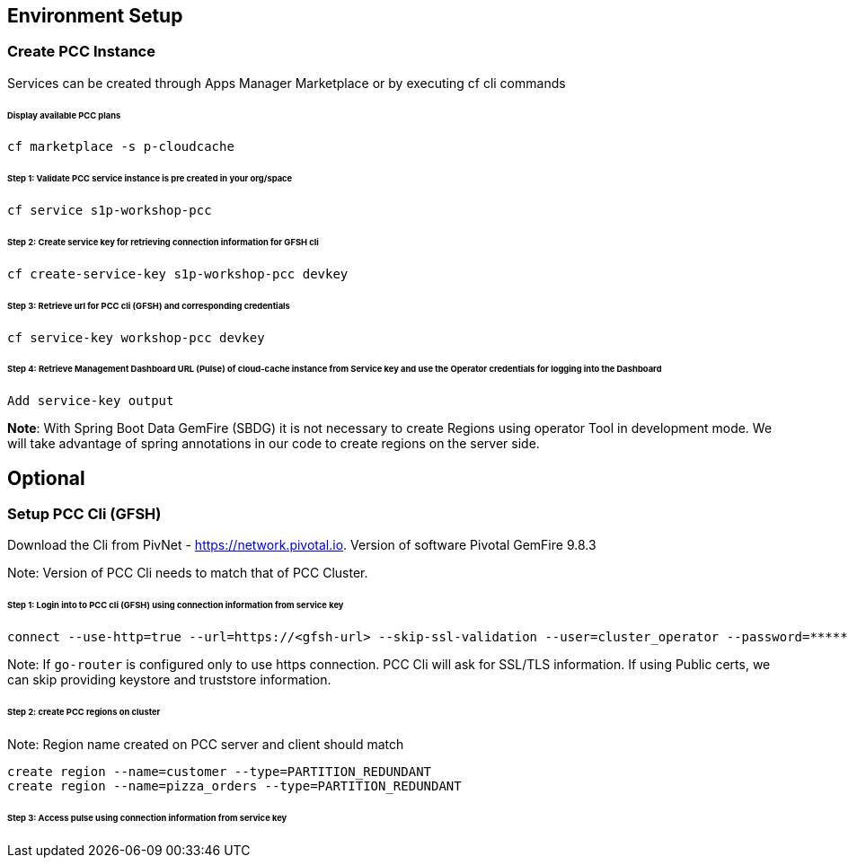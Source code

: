 ## Environment Setup

### Create PCC Instance
Services can be created through Apps Manager Marketplace or by executing cf cli commands

###### Display available PCC plans

```
cf marketplace -s p-cloudcache
```

###### Step 1: Validate PCC service instance is pre created in your org/space

```
cf service s1p-workshop-pcc

```

###### Step 2: Create service key for retrieving connection information for GFSH cli

```
cf create-service-key s1p-workshop-pcc devkey
```

###### Step 3: Retrieve url for PCC cli (GFSH) and corresponding credentials

```
cf service-key workshop-pcc devkey
```

###### Step 4: Retrieve Management Dashboard URL (Pulse) of cloud-cache instance from Service key and use the Operator credentials for logging into the Dashboard

```
Add service-key output

```

**Note**: With Spring Boot Data GemFire (SBDG) it is not necessary to create Regions using operator Tool in development mode. We will take advantage of spring annotations in our code to create regions on the server side. 

## Optional

### Setup PCC Cli (GFSH)

Download the Cli from PivNet - https://network.pivotal.io. Version of software Pivotal GemFire 9.8.3


Note: Version of PCC Cli needs to match that of PCC Cluster.

###### Step 1: Login into to PCC cli (GFSH) using connection information from service key

```
connect --use-http=true --url=https://<gfsh-url> --skip-ssl-validation --user=cluster_operator --password=*******
```

Note: If `go-router` is configured only to use https connection. PCC Cli will ask for SSL/TLS information. If using Public certs, we can skip providing keystore and truststore information.

###### Step 2: create PCC regions on cluster

Note: Region name created on PCC server and client should match

```
create region --name=customer --type=PARTITION_REDUNDANT
create region --name=pizza_orders --type=PARTITION_REDUNDANT
```

###### Step 3: Access pulse using connection information from service key 